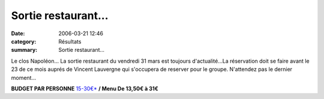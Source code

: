 Sortie restaurant...
====================

:date: 2006-03-21 12:46
:category: Résultats
:summary: Sortie restaurant...

Le clos Napoléon... 
La sortie restaurant du vendredi 31 mars est toujours d'actualité...La réservation doit se faire avant le 23 de ce mois auprés de Vincent Lauvergne qui s'occupera de reserver pour le groupe. N'attendez pas le dernier moment...


|httpwwwlinternautecomrestaurantimagecommun-puce.gif| **BUDGET PAR PERSONNE** `15-30€*`_ **/ Menu De 13,50€ à 31€**

.. _1 avis lecteurs: http://www.linternaute.com/restaurant/restaurant/1896/le-clos-napoleon.html#avis
.. |httpwwwlinternautecomrestaurantimagecommun-pixel.gif| image:: http://assets.acr-dijon.org/old/httpwwwlinternautecomrestaurantimagecommun-pixel.gif
.. |httpwwwlinternautecomrestaurantimagecommun-puce.gif| image:: http://assets.acr-dijon.org/old/httpwwwlinternautecomrestaurantimagecommun-puce.gif
.. _Fixin: http://www.linternaute.com/restaurant/home/6/11789/fixin/
.. _Bourguignonne*: http://www.linternaute.com/restaurant/liste/1/6/11789/85/0/0/0/index.html
.. _Cuisines de France*: http://www.linternaute.com/restaurant/liste/1/6/11789/5/0/0/0/index.html
.. _Traditionnelle*: http://www.linternaute.com/restaurant/liste/1/6/11789/12/0/0/0/index.html
.. _15-30€*: http://www.linternaute.com/restaurant/liste/1/6/11789/0/5/0/0/15-30.html
.. _DONNEZ VOTRE AVIS: http://www.linternaute.com/restaurant/cgi/avis/avis_depose.php?f_id_restaurant=1896
.. _Tous les plus*: http://www.linternaute.com/restaurant/lespluslesmoins/1896/1/lesplus.html
.. _Tous les moins: http://www.linternaute.com/restaurant/lespluslesmoins/1896/2/lesmoins.html
.. _Jean Francois Donadoni*: http://www.linternaute.com/restaurant/avis_depose_par/2062664/donadoni-jean-francois.html
.. |httpwwwlinternautecomrestaurantimagecommun-etoile_bleue.gif| image:: http://assets.acr-dijon.org/old/httpwwwlinternautecomrestaurantimagecommun-etoile_bleue.gif
.. |httpwwwlinternautecomrestaurantimagecommun-etoile_bleue_clair.gif| image:: http://assets.acr-dijon.org/old/httpwwwlinternautecomrestaurantimagecommun-etoile_bleue_clair.gif
.. _UN TRES BONNE TABLE*: http://www.linternaute.com/restaurant/cgi/avis/avis.php?f_id_avis=1935
.. |httpwwwlinternautecomrestaurantimagecommun-etoile_rouge.gif| image:: http://assets.acr-dijon.org/old/httpwwwlinternautecomrestaurantimagecommun-etoile_rouge.gif
.. |httpwwwlinternautecomrestaurantimagecommun-etoile_rougeclair.gif| image:: http://assets.acr-dijon.org/old/httpwwwlinternautecomrestaurantimagecommun-etoile_rougeclair.gif
